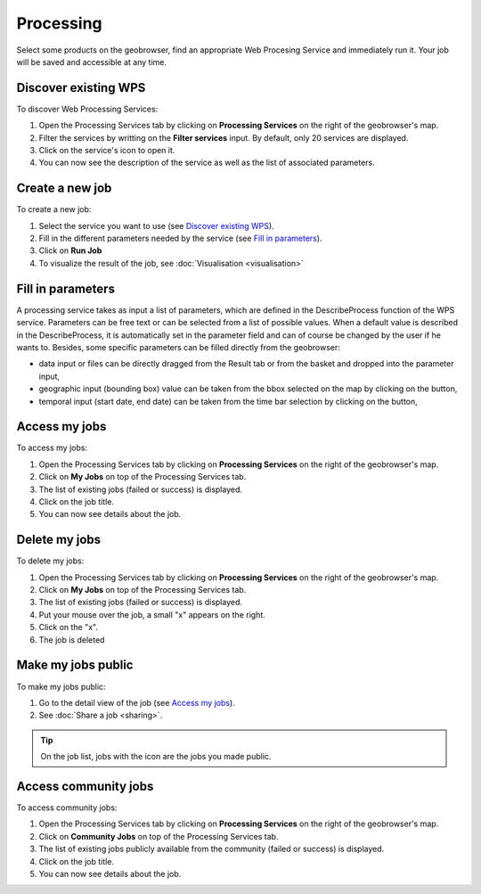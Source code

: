 Processing
==========

.. figure:: ../includes/processing.png
	:align: center
	:figclass: img-container-border
	:scale: 50%

Select some products on the geobrowser, find an appropriate Web Procesing Service and immediately run it. Your job will be saved and accessible at any time.

Discover existing WPS 
---------------------

To discover Web Processing Services:

1. Open the Processing Services tab by clicking on **Processing Services** on the right of the geobrowser's map.
2. Filter the services by writting on the **Filter services** input. By default, only 20 services are displayed.
3. Click on the service's icon to open it.
4. You can now see the description of the service as well as the list of associated parameters.

Create a new job
----------------

To create a new job:

1. Select the service you want to use (see `Discover existing WPS`_).
2. Fill in the different parameters needed by the service (see `Fill in parameters`_).
3. Click on **Run Job**
4. To visualize the result of the job, see :doc:`Visualisation <visualisation>`

Fill in parameters
------------------

A processing service takes as input a list of parameters, which are defined in the DescribeProcess function of the WPS service.
Parameters can be free text or can be selected from a list of possible values. When a default value is described in the DescribeProcess, it is automatically set in the parameter field and can of course be changed by the user if he wants to.
Besides, some specific parameters can be filled directly from the geobrowser:

- data input or files can be directly dragged from the Result tab or from the basket and dropped into the parameter input,
- geographic input (bounding box) value can be taken from the bbox selected on the map by clicking on the |get_param_from_map_button.png| button,
- temporal input (start date, end date) can be taken from the time bar selection by clicking on the |get_param_from_map_button.png| button,

.. |get_param_from_map_button.png| image:: ../includes/get_param_from_map_button.png

Access my jobs
--------------

To access my jobs:

1. Open the Processing Services tab by clicking on **Processing Services** on the right of the geobrowser's map.
2. Click on **My Jobs** on top of the Processing Services tab.
3. The list of existing jobs (failed or success) is displayed.
4. Click on the job title.
5. You can now see details about the job.

Delete my jobs
--------------

To delete my jobs:

1. Open the Processing Services tab by clicking on **Processing Services** on the right of the geobrowser's map.
2. Click on **My Jobs** on top of the Processing Services tab.
3. The list of existing jobs (failed or success) is displayed.
4. Put your mouse over the job, a small "x" appears on the right.
5. Click on the "x".
6. The job is deleted

Make my jobs public
-------------------

To make my jobs public:

1. Go to the detail view of the job (see `Access my jobs`_).
2. See :doc:`Share a job <sharing>`.

.. tip:: On the job list, jobs with the icon |public_jobs| are the jobs you made public.

.. |public_jobs| image:: ../includes/public_jobs.png

Access community jobs
---------------------

To access community jobs:

1. Open the Processing Services tab by clicking on **Processing Services** on the right of the geobrowser's map.
2. Click on **Community Jobs** on top of the Processing Services tab.
3. The list of existing jobs publicly available from the community (failed or success) is displayed.
4. Click on the job title.
5. You can now see details about the job.
